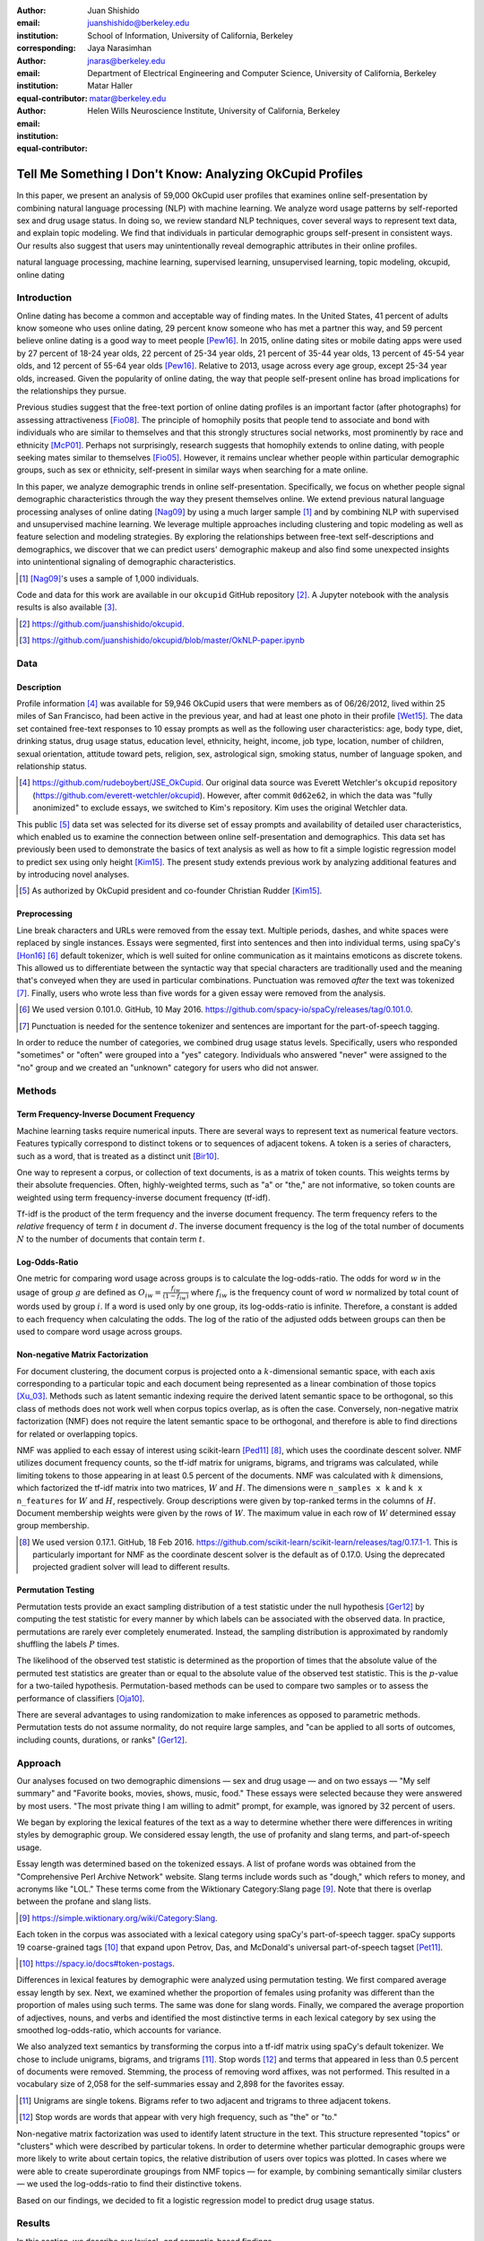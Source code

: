 :author: Juan Shishido
:email: juanshishido@berkeley.edu
:institution: School of Information, University of California, Berkeley
:corresponding:

:author: Jaya Narasimhan
:email: jnaras@berkeley.edu
:institution: Department of Electrical Engineering and Computer Science, University of California, Berkeley
:equal-contributor:

:author: Matar Haller
:email: matar@berkeley.edu
:institution: Helen Wills Neuroscience Institute, University of California, Berkeley
:equal-contributor:

----------------------------------------------------------
Tell Me Something I Don't Know: Analyzing OkCupid Profiles
----------------------------------------------------------

.. class:: abstract

In this paper, we present an analysis of 59,000 OkCupid user profiles that
examines online self-presentation by combining natural language processing
(NLP) with machine learning. We analyze word usage patterns by self-reported
sex and drug usage status. In doing so, we review standard NLP techniques,
cover several ways to represent text data, and explain topic modeling. We find
that individuals in particular demographic groups self-present in consistent
ways. Our results also suggest that users may unintentionally reveal
demographic attributes in their online profiles.

.. class:: keywords

   natural language processing, machine learning, supervised learning,
   unsupervised learning, topic modeling, okcupid, online dating

Introduction
------------

Online dating has become a common and acceptable way of finding mates. In the
United States, 41 percent of adults know someone who uses online dating, 29
percent know someone who has met a partner this way, and 59 percent believe
online dating is a good way to meet people [Pew16]_. In 2015, online dating
sites or mobile dating apps were used by 27 percent of 18-24 year olds, 22
percent of 25-34 year olds, 21 percent of 35-44 year olds, 13 percent of 45-54
year olds, and 12 percent of 55-64 year olds [Pew16]_. Relative to 2013, usage
across every age group, except 25-34 year olds, increased. Given the popularity
of online dating, the way that people self-present online has broad
implications for the relationships they pursue.

Previous studies suggest that the free-text portion of online dating profiles
is an important factor (after photographs) for assessing attractiveness
[Fio08]_. The principle of homophily posits that people tend to associate and
bond with individuals who are similar to themselves and that this strongly
structures social networks, most prominently by race and ethnicity [McP01]_.
Perhaps not surprisingly, research suggests that homophily extends to online
dating, with people seeking mates similar to themselves [Fio05]_. However, it
remains unclear whether people within particular demographic groups, such as
sex or ethnicity, self-present in similar ways when searching for a mate online.

In this paper, we analyze demographic trends in online self-presentation.
Specifically, we focus on whether people signal demographic characteristics
through the way they present themselves online. We extend previous natural
language processing analyses of online dating [Nag09]_ by using a much larger
sample [#]_ and by combining NLP with supervised and unsupervised machine
learning. We leverage multiple approaches including clustering and topic
modeling as well as feature selection and modeling strategies. By exploring the
relationships between free-text self-descriptions and demographics, we discover
that we can predict users' demographic makeup and also find some unexpected
insights into unintentional signaling of demographic characteristics.

.. [#] [Nag09]_'s uses a sample of 1,000 individuals.

Code and data for this work are available in our ``okcupid`` GitHub repository
[#]_. A Jupyter notebook with the analysis results is also available [#]_.

.. [#] https://github.com/juanshishido/okcupid.

.. [#] https://github.com/juanshishido/okcupid/blob/master/OkNLP-paper.ipynb


Data
----

Description
~~~~~~~~~~~

Profile information [#]_ was available for 59,946 OkCupid users that were
members as of 06/26/2012, lived within 25 miles of San Francisco, had been
active in the previous year, and had at least one photo in their profile
[Wet15]_. The data set contained free-text responses to 10 essay prompts as
well as the following user characteristics: age, body type, diet, drinking
status, drug usage status, education level, ethnicity, height, income, job type,
location, number of children, sexual orientation, attitude toward pets,
religion, sex, astrological sign, smoking status, number of language spoken,
and relationship status.

.. [#] https://github.com/rudeboybert/JSE_OkCupid. Our original data source was
       Everett Wetchler's ``okcupid`` repository (https://github.com/everett-wetchler/okcupid).
       However, after commit ``0d62e62``, in which the data was "fully
       anonimized" to exclude essays, we switched to Kim's repository. Kim uses
       the original Wetchler data.

This public [#]_ data set was selected for its diverse set of essay prompts and
availability of detailed user characteristics, which enabled us to examine the
connection between online self-presentation and demographics. This data set has
previously been used to demonstrate the basics of text analysis as well as how
to fit a simple logistic regression model to predict sex using only height
[Kim15]_. The present study extends previous work by analyzing additional
features and by introducing novel analyses.

.. [#] As authorized by OkCupid president and co-founder Christian Rudder [Kim15]_.

Preprocessing
~~~~~~~~~~~~~

Line break characters and URLs were removed from the essay text. Multiple
periods, dashes, and white spaces were replaced by single instances. Essays
were segmented, first into sentences and then into individual terms, using
spaCy's [Hon16]_ [#]_ default tokenizer, which is well suited for online
communication as it maintains emoticons as discrete tokens. This allowed us to
differentiate between the syntactic way that special characters are
traditionally used and the meaning that's conveyed when they are used in
particular combinations. Punctuation was removed *after* the text was tokenized
[#]_. Finally, users who wrote less than five words for a given essay were
removed from the analysis.

.. [#] We used version 0.101.0. GitHub, 10 May 2016.
       https://github.com/spacy-io/spaCy/releases/tag/0.101.0.

.. [#] Punctuation is needed for the sentence tokenizer and sentences are
       important for the part-of-speech tagging.       

In order to reduce the number of categories, we combined drug usage status
levels. Specifically, users who responded "sometimes" or "often" were grouped
into a "yes" category. Individuals who answered "never" were assigned to the
"no" group and we created an "unknown" category for users who did not answer.

Methods
-------

Term Frequency-Inverse Document Frequency
~~~~~~~~~~~~~~~~~~~~~~~~~~~~~~~~~~~~~~~~~

Machine learning tasks require numerical inputs. There are several ways to
represent text as numerical feature vectors. Features typically correspond to
distinct tokens or to sequences of adjacent tokens. A token is a series of
characters, such as a word, that is treated as a distinct unit [Bir10]_.

One way to represent a corpus, or collection of text documents, is as a matrix
of token counts. This weights terms by their absolute frequencies. Often,
highly-weighted terms, such as "a" or "the," are not informative, so token
counts are weighted using term frequency-inverse document frequency (tf-idf).

Tf-idf is the product of the term frequency and the inverse document frequency.
The term frequency refers to the *relative* frequency of term :math:`t` in
document :math:`d`. The inverse document frequency is the log of the total
number of documents :math:`N` to the number of documents that contain term
:math:`t`.

Log-Odds-Ratio
~~~~~~~~~~~~~~

One metric for comparing word usage across groups is to calculate the
log-odds-ratio. The odds for word :math:`w` in the usage of group :math:`g`
are defined as :math:`O_{iw} = \frac{f_{iw}}{(1 - f_{iw})}` where :math:`f_{iw}`
is the frequency count of word :math:`w` normalized by total count of words
used by group :math:`i`. If a word is used only by one group, its
log-odds-ratio is infinite. Therefore, a constant is added to each frequency
when calculating the odds. The log of the ratio of the adjusted odds between
groups can then be used to compare word usage across groups. 

Non-negative Matrix Factorization
~~~~~~~~~~~~~~~~~~~~~~~~~~~~~~~~~

For document clustering, the document corpus is projected onto a
:math:`k`-dimensional semantic space, with each axis corresponding to a
particular topic and each document being represented as a linear combination of
those topics [Xu_03]_. Methods such as latent semantic indexing require the
derived latent semantic space to be orthogonal, so this class of methods does
not work well when corpus topics overlap, as is often the case. Conversely,
non-negative matrix factorization (NMF) does not require the latent semantic
space to be orthogonal, and therefore is able to find directions for related or
overlapping topics.

NMF was applied to each essay of interest using scikit-learn [Ped11]_ [#]_,
which uses the coordinate descent solver. NMF utilizes document frequency
counts, so the tf-idf matrix for unigrams, bigrams, and trigrams was calculated,
while limiting tokens to those appearing in at least 0.5 percent of the
documents. NMF was calculated with :math:`k` dimensions, which factorized the
tf-idf matrix into two matrices, :math:`W` and :math:`H`. The dimensions were
``n_samples x k`` and ``k x n_features`` for :math:`W` and :math:`H`,
respectively. Group descriptions were given by top-ranked terms in the columns
of :math:`H`. Document membership weights were given by the rows of :math:`W`.
The maximum value in each row of :math:`W` determined essay group membership.

.. [#] We used version 0.17.1. GitHub, 18 Feb 2016.
       https://github.com/scikit-learn/scikit-learn/releases/tag/0.17.1-1.
       This is particularly important for NMF as the coordinate descent solver
       is the default as of 0.17.0. Using the deprecated projected gradient
       solver will lead to different results.

Permutation Testing
~~~~~~~~~~~~~~~~~~~

Permutation tests provide an exact sampling distribution of a test statistic
under the null hypothesis [Ger12]_ by computing the test statistic
for every manner by which labels can be associated with the observed data. In
practice, permutations are rarely ever completely enumerated. Instead, the
sampling distribution is approximated by randomly shuffling the labels :math:`P`
times.

The likelihood of the observed test statistic is determined as the proportion
of times that the absolute value of the permuted test statistics are greater
than or equal to the absolute value of the observed test statistic. This is the
:math:`p`-value for a two-tailed hypothesis. Permutation-based methods can be
used to compare two samples or to assess the performance of classifiers [Oja10]_.

There are several advantages to using randomization to make inferences as
opposed to parametric methods. Permutation tests do not assume normality, do
not require large samples, and "can be applied to all sorts of outcomes,
including counts, durations, or ranks" [Ger12]_.

Approach
--------

Our analyses focused on two demographic dimensions — sex and drug usage — and
on two essays — "My self summary" and "Favorite books, movies, shows, music,
food." These essays were selected because they were answered by most users.
"The most private thing I am willing to admit" prompt, for example, was ignored
by 32 percent of users.

We began by exploring the lexical features of the text as a way to determine
whether there were differences in writing styles by demographic group. We
considered essay length, the use of profanity and slang terms, and
part-of-speech usage. 

Essay length was determined based on the tokenized essays. A list of profane
words was obtained from the "Comprehensive Perl Archive Network" website. Slang
terms include words such as "dough," which refers to money, and acronyms like
"LOL." These terms come from the Wiktionary Category:Slang page [#]_. Note that
there is overlap between the profane and slang lists.

.. [#] https://simple.wiktionary.org/wiki/Category:Slang.

Each token in the corpus was associated with a lexical category using spaCy's
part-of-speech tagger. spaCy supports 19 coarse-grained tags [#]_ that expand
upon Petrov, Das, and McDonald's universal part-of-speech tagset [Pet11]_.

.. [#] https://spacy.io/docs#token-postags.

Differences in lexical features by demographic were analyzed using permutation
testing. We first compared average essay length by sex. Next, we examined
whether the proportion of females using profanity was different than the
proportion of males using such terms. The same was done for slang words.
Finally, we compared the average proportion of adjectives, nouns, and verbs and
identified the most distinctive terms in each lexical category by sex using the
smoothed log-odds-ratio, which accounts for variance.

We also analyzed text semantics by transforming the corpus into a tf-idf matrix
using spaCy's default tokenizer. We chose to include unigrams, bigrams, and
trigrams [#]_. Stop words [#]_ and terms that appeared in less than 0.5 percent
of documents were removed. Stemming, the process of removing word affixes, was
not performed. This resulted in a vocabulary size of 2,058 for the
self-summaries essay and 2,898 for the favorites essay.

.. [#] Unigrams are single tokens. Bigrams refer to two adjacent and trigrams
       to three adjacent tokens.

.. [#] Stop words are words that appear with very high frequency, such as "the"
       or "to."

Non-negative matrix factorization was used to identify latent structure in the
text. This structure represented "topics" or "clusters" which were described by
particular tokens. In order to determine whether particular demographic groups
were more likely to write about certain topics, the relative distribution of
users over topics was plotted. In cases where we were able to create
superordinate groupings from NMF topics — for example, by combining
semantically similar clusters — we used the log-odds-ratio to find their
distinctive tokens.

Based on our findings, we decided to fit a logistic regression model to predict
drug usage status.

Results
-------

In this section, we describe our lexical- and semantic-based findings.

We first compared lexical-based characteristics on the self-summary text by sex.
Our sample included 21,321 females and 31,637 males [#]_. On average, females
wrote significantly longer essays than males (150 terms compared to 139,
:math:`p` < 0.001).

.. [#] The difference between the number of users in the data set and the
       number of users in the analysis is due to the fact that we drop users
       that write less than five tokens for a particular essay.

Next, we compared the proportion of users who utilized profanity and slang.
Profanity was rarely used in the self-summary essay. Overall, only 6 percent of
users included profane terms in their self-descriptions. The difference by sex
was not statistically significant (5.8% of females versus 6.1% of males,
:math:`p` = 0.14).

Not surprisingly, slang was much more prevalent than profanity. 56 percent of
users used some form of slang in their self-summary essays and females used
slang at a significantly lower rate than males (54% versus 57%, :math:`p` <
0.001).

To compare part-of-speech usage, we first associated part-of-speech tags with
every token in the self-summary corpus. This resulted in counts by user and
part-of-speech. Each user's counts were then normalized by the user's essay
length to account for essay length differences between users. Of the 19
possible part-of-speech tags, we focused on adjectives, nouns, and verbs. The
proportions of part-of-speech terms used is shown in Table :ref:`pos-freq`. 

.. table:: Proportion of part-of-speech terms used, by sex. Asterisks (``**``)
           denote statistically significant differences at the 0.01 level.
           :label:`pos-freq`

   +-------------------+--------+--------+
   | Part-of-Speech    | Female | Male   |
   +===================+========+========+
   | Adjectives ``**`` | 10.61% | 10.16% |
   +-------------------+--------+--------+
   | Nouns ``**``      | 18.65% | 18.86% |
   +-------------------+--------+--------+
   | Verbs             | 18.28% | 18.27% |
   +-------------------+--------+--------+

Females used significantly more adjectives than males, while males used
significantly more nouns than females (:math:`p` < 0.001 for both). There was
no difference in verb usage between the sexes (:math:`p` = 0.91).

In addition to part-of-speech usage, we explored specific terms associated
with parts-of-speech that were distinctive to a particular sex. We did this
using the log-odds-ratio. Table :ref:`pos-terms` summarizes this, below.

.. table:: The 10 most-distinctive adjective, noun, and verb tokens , by sex.
           :label:`pos-terms`

   +----------------+----------------------------+----------------------------+
   | Part-of-Speech | Female                     | Male                       |
   +================+============================+============================+
   | Adjectives     | independent sweet my sassy | nice cool its that few     |
   |                | silly happy warm favorite  | interesting martial most   |
   |                | girly fabulous             | masculine more             |
   +----------------+----------------------------+----------------------------+
   | Nouns          | girl family who yoga men   | guy computer engineer      |
   |                | gal heels love dancing     | guitar sports software     |
   |                | friends                    | women video technology     |
   |                |                            | geek                       |
   +----------------+----------------------------+----------------------------+
   | Verbs          | love am laugh laughing     | m was play playing laid    |
   |                | dancing adore loving       | 'll working hit moved been |
   |                | dance appreciate being     |                            |
   +----------------+----------------------------+----------------------------+

Distinctly-female adjectives are mostly descriptive. Males, on the other hand,
use more quantity-based and demonstrative adjectives. For nouns, females focus
on relationship- and experience-based terms while males write about work,
sports, and technology. (Note that ``'ll`` is the contracted form of "will.")

NMF was then used to provide insight into the underlying topics that users
chose to use to describe themselves. Selecting the number of NMF components
(topics to which users are clustered) is an arbitrary and iterative process.
For the self-summary essay, we chose 25 components, which resulted in a diverse,
but manageable, set of topics.

Several expected themes emerged. Many users chose to highlight personality
traits, for example "humor" or "easy-going," while others focused on describing
the types of activities they enjoyed. Hiking, traveling, and cooking were
popular choices. Others chose to mention what kind of interaction they were
seeking, whether that was a long-term relationship, a friendship, or sex.
Topics and the highest weighted tokens for each are summarized in Table
:ref:`self-summary-topics`. Note that topic names were hand-labeled.

.. table:: Self-summary topics and associated terms. :label:`self-summary-topics`

   +----------------+---------------------------------------------------------+
   | Topic          | Tokens                                                  |
   +================+=========================================================+
   | meet & greet   | meet new people, looking meet new, love meeting new,    |
   |                | new friends, enjoy meeting, interesting people,         |
   |                | want meet, 'm new, people love, experiences             |
   +----------------+---------------------------------------------------------+
   | the city       | san francisco, moved san francisco, city,               |
   |                | living san francisco, just moved san, native,           |
   |                | san diego, grew, originally, recently                   |
   +----------------+---------------------------------------------------------+
   | enthusiastic   | love travel, love laugh, love outdoors, love love,      |
   |                | laugh, dance, love cook, especially, life love,         |
   |                | love life                                               |
   +----------------+---------------------------------------------------------+
   | straight talk  | know, just, want, ask, message, just ask, really,       |
   |                | talk, write, questions                                  |
   +----------------+---------------------------------------------------------+
   | about me       | 'm pretty, 'm really, 'm looking, 'm just, say 'm,      |
   |                | think 'm, 'm good, 'm trying, nerd, 'm working          |
   +----------------+---------------------------------------------------------+
   | novelty        | new things, trying new, trying new things, new places,  |
   |                | learning new things, exploring, restaurants,            |
   |                | things love, love trying, different                     |
   +----------------+---------------------------------------------------------+
   | seeking        | 'm looking, guy, relationship, looking meet, share,     |
   |                | woman, nice, just looking, man, partner                 |
   +----------------+---------------------------------------------------------+
   | carefree       | easy going, 'm easy going, easy going guy,              |
   |                | pretty easy going, laid, love going, enjoy going,       |
   |                | simple, friendly, likes                                 |
   +----------------+---------------------------------------------------------+
   | casual         | guy, lol, chill, nice, old, pretty, alot, laid, kinda,  |
   |                | wanna                                                   |
   +----------------+---------------------------------------------------------+
   | enjoy          | like, 'd like, things like, really like, n't like,      |
   |                | feel like, stuff, like people, like going, watch        |
   +----------------+---------------------------------------------------------+
   | transplant     | moved, sf, years ago, school, east coast, city,         |
   |                | just moved, college, went, california                   |
   +----------------+---------------------------------------------------------+
   | nots           | n't, ca n't, does n't, really, wo n't, n't like,        |
   |                | n't know, n't really, did n't, probably                 |
   +----------------+---------------------------------------------------------+
   | moments        | spend time, good time, lot, free time, spending time,   |
   |                | lot time, spend lot, time friends, time 'm, working     |
   +----------------+---------------------------------------------------------+
   | personality    | humor, good sense humor, good time, good conversation,  |
   |                | sarcastic, love good, dry, good company, appreciate,    |
   |                | listener                                                |
   +----------------+---------------------------------------------------------+
   | amusing        | fun loving, 'm fun, having fun, outgoing, guy, girl,    |
   |                | adventurous, like fun, looking fun, spontaneous         |
   +----------------+---------------------------------------------------------+
   | review         | let 's, think, way, self, right, thing, say, little,    |
   |                | profile, summary                                        |
   +----------------+---------------------------------------------------------+
   | region         | bay area, moved bay area, bay area native, grew,        |
   |                | living, 'm bay area, east bay, raised bay area, east,   |
   |                | originally                                              |
   +----------------+---------------------------------------------------------+
   | career-focused | work hard, play hard, hard working, progress, harder,   |
   |                | job, try, love work, company, busy                      |
   +----------------+---------------------------------------------------------+
   | locals         | born, raised, born raised, california, raised bay area, |
   |                | college, school, sf, berkeley, oakland                  |
   +----------------+---------------------------------------------------------+
   | unconstrained  | open minded, creative, honest, relationship,            |
   |                | adventurous, curious, passionate, intelligent, heart,   |
   |                | independent                                             |
   +----------------+---------------------------------------------------------+
   | active         | enjoy, friends, family, hiking, watching, outdoors,     |
   |                | traveling, hanging, cooking, sports                     |
   +----------------+---------------------------------------------------------+
   | creative       | music, art, live, movies, live music, play, food,       |
   |                | games, dancing, books                                   |
   +----------------+---------------------------------------------------------+
   | carpe diem     | live, world, fullest, enjoy life, experiences,          |
   |                | passionate, love life, moment, living life, life short  |
   +----------------+---------------------------------------------------------+
   | cheerful       | person, people, make, laugh, think, funny, kind, happy, |
   |                | honest, smile                                           |
   +----------------+---------------------------------------------------------+
   | jet setter     | 've, lived, years, world, traveled, year, spent,        |
   |                | countries, different, europe                            |
   +----------------+---------------------------------------------------------+

In order to determine whether there were differences in the topics that OkCupid
users chose to write about in their self-summaries, we plotted the distribution
over topics by demographic split. This allowed us to identify if specific
topics were distinct to particular demographic groups.

Figure :ref:`self-summary-sex` shows the distribution over topics by sex for the
self-summary essay. The highest proportion of users, of either sex, were in the
"about me" topic. This is not surprising given the essay prompt. For most
topics, females and males were mostly evenly distributed. One notable
exception was with the "enthusiastic" topic, to which females belonged at
almost twice the rate of males. Users in this group used modifiers such as,
"love," "really," and "absolutely" regardless of the activities they were
describing.

.. figure:: self-summary-sex.png

   Self-summary distribution over topics :label:`self-summary-sex`

We further examined online self-presentation by considering the other available
essays in the OkCupid data set. Previous psychology research suggests that a
person's preferred music styles are tied to their personalities [Col15]_, and it
is possible that this extends to other media, such as books or movies. We next
analyzed the "Favorite books, movies, shows, music, food" essay.

As with the self-summaries, we removed users who wrote less than 5 tokens for
this essay (11,836 such cases). Note that because the favorites text is less
expository and more list-like, we did not perform a lexical-based analysis.
Instead, we used NMF to identify topics (or genres). Like with the
self-summaries, we chose 25 topics. Table :ref:`favorites-topics` lists the
topics and a selection of their highest weighted tokens.

.. table:: Favorites topics and associated terms. :label:`favorites-topics`

   +----------------+---------------------------------------------------------+
   | Topic          | Tokens                                                  |
   +================+=========================================================+
   | like           | like, music like, movies like, really like, stuff,      |
   |                | food like, things, like music, books like, like movies  |
   +----------------+---------------------------------------------------------+
   | TV-hits        | mad men, arrested development, breaking bad, 30 rock,   |
   |                | tv, parks, sunny, wire, dexter, office                  |
   +----------------+---------------------------------------------------------+
   | enthusiastic   | love food, love music, love movies, love love, cook,    |
   |                | love good, eat, food, love read, books love             |
   +----------------+---------------------------------------------------------+
   | favorite-0     | favorite, favorite food, favorite movies,               |
   |                | favorite books, favorite music, favorite movie,         |
   |                | favorite book, favorite shows, favorite tv,             |
   |                | time favorite                                           |
   +----------------+---------------------------------------------------------+
   | genres-movies  | sci fi, action, comedy, horror, fantasy, movies, drama, |
   |                | romantic, classic, adventure                            |
   +----------------+---------------------------------------------------------+
   | genres-music   | hip hop, rock, r&b, jazz, reggae, rap, pop, country,    |
   |                | classic, old                                            |
   +----------------+---------------------------------------------------------+
   | misc-0         | fan, reading, food 'm, right, 'm big, really,           |
   |                | currently, music 'm, just, open                         |
   +----------------+---------------------------------------------------------+
   | TV-comedies-0  | big bang theory, met mother, big lebowski, friends,     |
   |                | house, office, community, walking dead, new girl, bones |
   +----------------+---------------------------------------------------------+
   | genres-food    | italian, thai, mexican, food, indian, chinese,          |
   |                | japanese, sushi, french, vietnamese                     |
   +----------------+---------------------------------------------------------+
   | nots           | ca n't, watch, n't really, does, n't like, does n't,    |
   |                | think, eat, n't watch tv, n't read                      |
   +----------------+---------------------------------------------------------+
   | teen           | harry potter, hunger games, twilight, dragon tattoo,    |
   |                | pride prejudice, harry met sally, disney, vampire,      |
   |                | trilogy, lady gaga                                      |
   +----------------+---------------------------------------------------------+
   | everything     | books, movies, food, music, shows, country, dance,      |
   |                | action, lots, horror                                    |
   +----------------+---------------------------------------------------------+
   | movies-drama-0 | eternal sunshine, spotless mind, litte miss sunshine,   |
   |                | amelie, garden state, lost, life, beautiful,            |
   |                | lost translation, beauty                                |
   +----------------+---------------------------------------------------------+
   | time periods   | 80, let, good, 90, life, just, 70, world, time, man     |
   +----------------+---------------------------------------------------------+
   | avid           | read lot, time, watch, listen, recently, lately,        |
   |                | love read, watch lot, favorites, just read              |
   +----------------+---------------------------------------------------------+
   | misc-1         | list, just, long, ask, way, goes, things, try,          |
   |                | favorites, far                                          |
   +----------------+---------------------------------------------------------+
   | music-rock     | david, black, john, tom, radiohead, bob, brothers,      |
   |                | beatles, black keys, bowie                              |
   +----------------+---------------------------------------------------------+
   | movies-sci-fi  | star, lord, wars, rings, star trek, trilogy, series,    |
   |                | matrix, princess, bride                                 |
   +----------------+---------------------------------------------------------+
   | TV-comedies-1  | modern family, family guy, office, south park,          |
   |                | met mother, glee, simpsons, american dad, 30 rock,      |
   |                | colbert                                                 |
   +----------------+---------------------------------------------------------+
   | movies-drama-1 | fight club, shawshank redemption, pulp fiction,         |
   |                | fear loathing, peppers, red hot, vegas, american,       |
   |                | catcher rye, big lebowski                               |
   +----------------+---------------------------------------------------------+
   | kinds          | kinds music, love kinds, kinds food, kinds movies,      |
   |                | listen, different, country, foods, comedy, action       |
   +----------------+---------------------------------------------------------+
   | favorite-1     | favorite book, favorite movie, food, music, good, fav,  |
   |                | book read, reading, great, best                         |
   +----------------+---------------------------------------------------------+
   | novelty        | enjoy, new, types, trying, reading, things, foods,      |
   |                | types music, films, different                           |
   +----------------+---------------------------------------------------------+
   | TV-drama       | game thrones, ender 's game, walking dead, true blood,  |
   |                | series, currently, hunger games, dexter, song ice,      |
   |                | boardwalk empire                                        |
   +----------------+---------------------------------------------------------+
   | genres-books   | fiction, non fiction, science fiction, fiction books,   |
   |                | read non fiction, historical fiction, films, books,     |
   |                | documentaries, biographies                              |
   +----------------+---------------------------------------------------------+

The topics for this essay were less distinctive than the topics for the
self-summaries. In some cases, genres (or media) overlapped. For example, the
"TV-comedies-0" group included "The Walking Dead," which is a drama. There was
also overlap between groups. This might suggest that the number of NMF
components was too high, but the granularity these topics provided was used for
further analyses. We created superordinate groupings from the topics from which
we extracted distinctive tokens for particular demographic groups, showing the
approach's flexibility. Figure :ref:`favorites-sex` shows the distribution over
topics, by sex.

.. figure:: favorites-sex.png

   Favorites distribution over topics, by sex :label:`favorites-sex`

The most popular topics, for both females and males, were "TV-hits" and
"music-rock," with about 16 percent of each sex writing about shows or artists
in those groups. We found more separation between the sexes in the favorites
essay than we did with the self-summaries. As with the self-summary essay, the enthusiastic group was
distinctly female. A distinctly male category included films such as "Fight
Club" and "The Shawshank Redemption" and musicians such as the Red Hot
Chili Peppers.

We created superordinate groupings by combining clusters. There were four
groups related to movies. In order to extract demographic-distinctive tokens,
we used the smoothed log-odds-ratio which accounts for variance as described by
Monroe, Colaresi, and Quinn [Mon09]_. The top movies for females were Harry
Potter, Pride & Prejudice, and Hunger Games while males favored Star Wars, The
Matrix, and Fight Club. The "movies-sci-fi" and "movies-drama-1" groups,
whose highest weighted tokens referred to the male-favored movies, had a higher
proportion of males than females. Similarly, the "teen" group, which
which corresponded to female-favored movies, had a higher proportion of females.
This reflects the terms found by the log-odds-ratio.

Figure :ref:`favorites-drugs` shows the distribution over topics by drug usage. In this
demographic category, users self-identified as drug users or non-drug users. To
this, we added a third level for users who declined the state their drug usage
status. There were 6,859 drug users, 29,402 non-drug users, and 11,849 users who did not state their drug usage status
("unknown").

.. figure:: favorites-drugs.png

   Favorites distribution over topics, by drug usage status :label:`favorites-drugs`

There was more intra-cluster variation in the distribution of users across topics than for the demographic split by sex.
Interestingly, the distribution across topics of users for whom we had no drug
usage information — those in the "unknown" category — tended to track the
distribution of self-identified drug users. In other words, the
proportion of drugs users and unknown users in most topics was similar.
This was especially true in cases where difference in proportions of drug users
and non-drug users was large. This unexpected finding may suggest that
individuals who did not respond to the drug usage question abstained in order
to avoid admitting they did use drugs.

Although we were unable to test this hypothesis directly due to lack of
the true drug-usage status for these users, the manner by which free-text
writing styles may unintentionally disclose demographic attributes is an
intriguing avenue for research. We used a predictive modeling approach to
attempt to gain insights into this question. Specifically, we trained a logistic
regression model on a binary outcome, using only drug users and non-drug users.
We used tf-idf weights on unigrams, bigrams, and trigrams as in the previous
analyses. We also balanced the classes by randomly sampling 6,859 accounts
from the non-drug user population. The data was split into training (80%) and
test (20%) sets in order to assess model accuracy. We then predicted class
labels on the group of unknown drug usage status.

Our initial model, which used only the "Favorites" essay text, accurately predicted
68.0 percent of drug users. When applied to the unknown users upon which the model was not trained,
the model predicted that 55 percent of the unknown users
were drug users and that 45 percent were not. When we examined the proportion
of predicted user by NMF cluster, however, we found intriguing patterns. In the
"music-rock" group — the group with the largest disparity between users and
non-users — 84 percent of unknowns were classified as drug users. In contrast,
only 25 percent of the unknowns in the "TV-comedies-0" group were classified as
such. While this cluster included "The Big Lebowski," which is identified as a
"stoner film" [She13]_, it also features "The Big Bang Theory," "How I Met Your
Mother," "NCIS," "New Girl," and "Seinfeld," which we would argue are decidedly
not drug-related.

These results prompted us examine if we could predict drug usage status
based on text alone. For this, we combined the text of all 10 essays and
dropped the 2,496 users who used less than five tokens in the full-text. As
before, we randomly sampled from the non-users in order to balance the classes
and split the data into training and test sets.

The full-text model accuracy increased to 72.7 percent. We used the feature
weights to find the 25 most-predictive drug-usage terms. These are listed below,
with the odds ratio [#]_ shown in parentheses.

.. [#] Logistic regression coefficient estimates are given as log-odds-ratios.
       The odds-ratios, which say how much a one unit increase affects the odds
       of being a drug user, are calculated by exponentiating.

::

  sex (68.96), shit (45.51), music (20.95),
  weed (18.46), party (15.54), beer (14.18),
  dubstep (13.86), fuck (12.28), drinking (11.48),
  smoking (11.39), partying (10.59), chill (9.45),
  hair (8.84), park (8.09), fucking (7.93), dj (7.9),
  burning (7.78), electronic (7.05), drunk (6.67),
  ass (6.36), reggae (6.18), robbins (5.81),
  dude (5.74), smoke (5.68), cat (5.5)

Drug users in this data set reference drinking, smoking, partying, and music
more than non-users and also use particular profane terms.

Conclusion and Future Work
--------------------------

The current study extended previous NLP analyses of online dating profiles. The
scope of this work was larger than previous studies, both because of the size
of the data set and because of the novel combination of NLP with both
supervised and unsupervised machine learning techniques, such as logistic
regression and NMF. To our knowledge, there is currently no study that combines
these techniques to identify unintentional cues in online self-presentation or
uses them to predict demographics from free-text self descriptions. The idea
that people may unintentionally be providing information about themselves in
the way that they answer questions online is an intriguing avenue for future
research and can also be extended to deception online.

This work serves as an initial exploration for analyzing self-presentation in
the context of online dating. Given the availability of other demographic
characteristics, such as ethnicity and education level, future work will focus
on describing the ways in which other demographic groups tend to describe
themselves. We would also like to explore recent advancements in language
modeling techniques, such as word embeddings. Most importantly, future work
will involve exploring methods that might help us better identify deception. If
the data ever becomes available, we would like to explore how the *way* that
people choose to self-present affects the interactions they have.

Acknowledgements
----------------

This work began as a final project for the Applied Natural Language Processing
course at the School of Information at the University of California, Berkeley.
We would like to thank Marti Hearst for her guidance in the "right" way to do
NLP and in pushing us to explore new and exciting data sets. We would also like
to thank David Bamman for fruitful discussions on NLP and ideas for permutation
testing. We are also thankful for our reviewer's time and effort. Their
comments and suggestions were invaluable, helping us organize our
thoughts and analyses.

.. Customised LaTeX packages
.. -------------------------

.. Please avoid using this feature, unless agreed upon with the
.. proceedings editors.

.. ::

..   .. latex::
..      :usepackage: somepackage

..      Some custom LaTeX source here.

References
----------
.. [Bir10] Bird, S., Klein, E., & Loper, E. (2009). Natural language processing
           with Python. "O'Reilly Media, Inc.".

.. [Col15] Collingwood, J. (2015). Preferred Music Style Is Tied to Personality.
           Psych Central. Retrieved on June 22, 2016, from
           http://psychcentral.com/lib/preferred-music-style-is-tied-to-personality/

.. [Fio05] Fiore, A. T., & Donath, J. S. (2005, April). Homophily in online
           dating: when do you like someone like yourself?. In CHI'05 Extended
           Abstracts on Human Factors in Computing Systems (pp. 1371-1374). ACM.

.. [Fio08] Fiore, A. T., Taylor, L. S., Mendelsohn, G. A., & Hearst, M. (2008,
           April). Assessing attractiveness in online dating profiles. In
           Proceedings of the SIGCHI Conference on Human Factors in Computing
           Systems (pp. 797-806). ACM.

.. [Ger12] Gerber, A. S., & Green, D. P. (2012). Field experiments: Design,
           analysis, and interpretation. WW Norton.

.. [Hon16] Honnibal, M (2016). spaCy. [Computer software]. https://spacy.io/.

.. [Kim15] Kim, A. Y., & Escobedo-Land, A. (2015). OkCupid Data for Introductory
           Statistics and Data Science Courses. Journal of Statistics Education,
           23(2), n2.

.. [McP01] McPherson, M., Smith-Lovin, L., & Cook, J. M. (2001). Birds of a
           feather: Homophily in social networks. Annual review of sociology,
           415-444.

.. [Mon09] Monroe, B. L., Colaresi, M. P., & Quinn, K. M. (2008). Fightin'words:
           Lexical feature selection and evaluation for identifying the content
           of political conflict. Political Analysis, 16(4), 372-403.

.. [Nag09] Nagarajan, M., & Hearst, M. A. (2009, March). An Examination of
           Language Use in Online Dating Profiles. In ICWSM.

.. [Oja10] Ojala, M., & Garriga, G. C. (2010). Permutation tests for studying
           classifier performance. Journal of Machine Learning Research,
           11(Jun), 1833-1863.

.. [Ped11] Pedregosa, F., Varoquaux, G., Gramfort, A., Michel, V., Thirion, B.,
           Grisel, O., Blondel, M., Prettenhofer, P., Weiss, R., Dubourg, V., &
           Vanderplas, J. (2011). Scikit-learn: Machine learning in Python.
           Journal of Machine Learning Research, 12(Oct), 2825-2830.

.. [Pet11] Petrov, S., Das, D., & McDonald, R. (2011). A universal part-of-speech
           tagset. arXiv preprint arXiv:1104.2086.

.. [Pew16] Smith, Aaron, & Anderson, Monica (2016). 5 Facts About Online Dating.
           Retrieved from http://www.pewresearch.org/fact-tank/2016/02/29/5-facts-about-online-dating/.

.. [She13] Sheffield, Rob (2013). 10 Best Stoner Movies of All Time. Rolling
           Stones. Retrieved on June 23, 2016, from
           http://www.rollingstone.com/movies/lists/the-greatest-stoner-movies-of-all-time-20130606

.. [Wet15] Everett Wetchler, okcupid, (2015), GitHub repository,
           `<https://github.com/everett-wetchler/okcupid.git>`_

.. [Xu_03] Xu, W., Liu, X., & Gong, Y. (2003, July). Document clustering based
           on non-negative matrix factorization. In Proceedings of the 26th
           annual international ACM SIGIR conference on Research and
           development in informaion retrieval (pp. 267-273). ACM.
